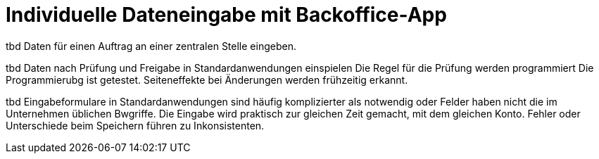 = Individuelle Dateneingabe mit Backoffice-App

tbd Daten für einen Auftrag an einer zentralen Stelle eingeben.

tbd Daten nach Prüfung und Freigabe in Standardanwendungen einspielen
Die Regel für die Prüfung werden programmiert
Die Programmierubg ist getestet.
Seiteneffekte bei Änderungen werden frühzeitig erkannt.

tbd Eingabeformulare in Standardanwendungen sind häufig komplizierter als notwendig oder Felder haben nicht die im Unternehmen üblichen Bwgriffe.
Die Eingabe wird praktisch zur gleichen Zeit gemacht, mit dem gleichen Konto.
Fehler oder Unterschiede beim Speichern führen zu Inkonsistenten.
